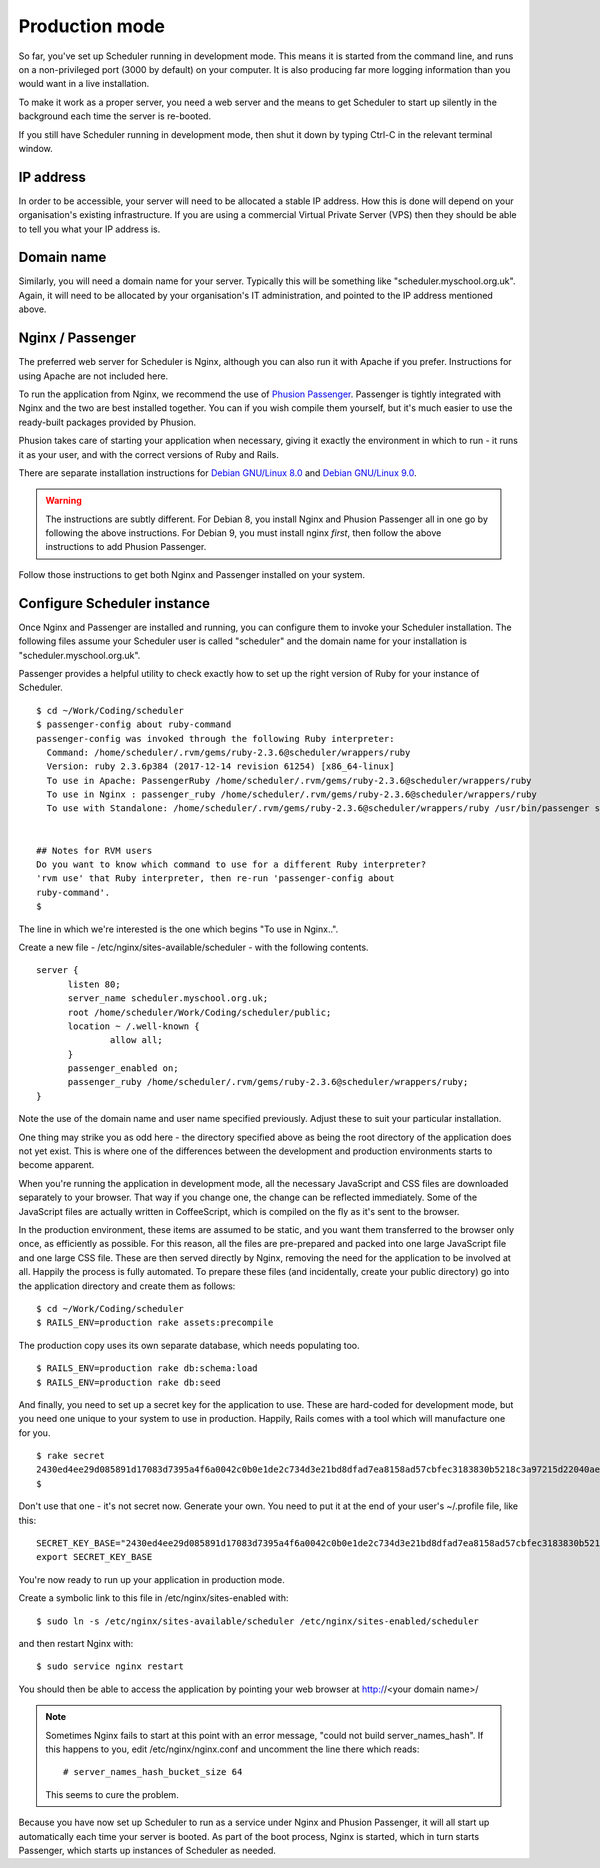 .. _production_mode:

Production mode
===============

So far, you've set up Scheduler running in development mode.  This means
it is started from the command line, and runs on a non-privileged port
(3000 by default) on your computer.  It is also producing far more logging
information than you would want in a live installation.

To make it work as a proper server, you need a web server and the means
to get Scheduler to start up silently in the background each time
the server is re-booted.

If you still have Scheduler running in development mode, then shut it
down by typing Ctrl-C in the relevant terminal window.

IP address
----------

In order to be accessible, your server will need to be allocated
a stable IP address.  How this is done will depend on your organisation's
existing infrastructure.  If you are using a commercial Virtual Private
Server (VPS) then they should be able to tell you what your IP address is.


Domain name
-----------

Similarly, you will need a domain name for your server.  Typically this
will be something like "scheduler.myschool.org.uk".  Again, it will need
to be allocated by your organisation's IT administration, and pointed to
the IP address mentioned above.


Nginx / Passenger
-----------------

The preferred web server for Scheduler is Nginx, although you can also
run it with Apache if you prefer.  Instructions for using Apache are not
included here.

To run the application from Nginx, we recommend the use of
`Phusion Passenger <https://www.phusionpassenger.com/>`_.  Passenger is
tightly integrated with Nginx and the two are best installed together.
You can if you wish compile them yourself, but it's much easier to
use the ready-built packages provided by Phusion.

Phusion takes care of starting your application when necessary, giving
it exactly the environment in which to run - it runs it as your user,
and with the correct versions of Ruby and Rails.

There are separate installation instructions for
`Debian GNU/Linux 8.0 <https://www.phusionpassenger.com/library/install/nginx/install/oss/jessie/>`_ and
`Debian GNU/Linux 9.0 <https://www.phusionpassenger.com/library/install/nginx/install/oss/stretch/>`_.

.. warning::

  The instructions are subtly different.  For Debian 8, you install Nginx and
  Phusion Passenger all in one go by following the above instructions.  For
  Debian 9, you must install nginx *first*, then follow the above instructions
  to add Phusion Passenger.

Follow those instructions to get both Nginx and Passenger installed on
your system.


Configure Scheduler instance
----------------------------

Once Nginx and Passenger are installed and running, you can configure them
to invoke your Scheduler installation.  The following files assume your
Scheduler user is called "scheduler" and the domain name for your
installation is "scheduler.myschool.org.uk".

Passenger provides a helpful utility to check exactly how to set up
the right version of Ruby for your instance of Scheduler.

::

  $ cd ~/Work/Coding/scheduler
  $ passenger-config about ruby-command
  passenger-config was invoked through the following Ruby interpreter:
    Command: /home/scheduler/.rvm/gems/ruby-2.3.6@scheduler/wrappers/ruby
    Version: ruby 2.3.6p384 (2017-12-14 revision 61254) [x86_64-linux]
    To use in Apache: PassengerRuby /home/scheduler/.rvm/gems/ruby-2.3.6@scheduler/wrappers/ruby
    To use in Nginx : passenger_ruby /home/scheduler/.rvm/gems/ruby-2.3.6@scheduler/wrappers/ruby
    To use with Standalone: /home/scheduler/.rvm/gems/ruby-2.3.6@scheduler/wrappers/ruby /usr/bin/passenger start


  ## Notes for RVM users
  Do you want to know which command to use for a different Ruby interpreter?
  'rvm use' that Ruby interpreter, then re-run 'passenger-config about
  ruby-command'.
  $ 


The line in which we're interested is the one which begins "To use in Nginx..".

Create a new file - /etc/nginx/sites-available/scheduler - with the following
contents.

::

  server {
        listen 80;
        server_name scheduler.myschool.org.uk;
        root /home/scheduler/Work/Coding/scheduler/public;
        location ~ /.well-known {
                allow all;
        }
        passenger_enabled on;
        passenger_ruby /home/scheduler/.rvm/gems/ruby-2.3.6@scheduler/wrappers/ruby;
  }

Note the use of the domain name and user name specified previously.
Adjust these to suit your particular installation.

One thing may strike you as odd here - the directory specified above
as being the root directory of the application does not yet exist. This
is where one of the differences between the development and production
environments starts to become apparent.

When you're running the application in development mode, all the necessary
JavaScript and CSS files are downloaded separately to your browser.  That
way if you change one, the change can be reflected immediately.  Some of
the JavaScript files are actually written in CoffeeScript, which is compiled
on the fly as it's sent to the browser.

In the production environment, these items are assumed to be static, and
you want them transferred to the browser only once, as efficiently as
possible.  For this reason, all the files are pre-prepared and packed
into one large JavaScript file and one large CSS file.  These are then
served directly by Nginx, removing the need for the application to be
involved at all.  Happily the process is fully automated.  To prepare
these files (and incidentally, create your public directory) go into
the application directory and create them as follows:

::

  $ cd ~/Work/Coding/scheduler
  $ RAILS_ENV=production rake assets:precompile

The production copy uses its own separate database, which needs populating
too.

::

  $ RAILS_ENV=production rake db:schema:load
  $ RAILS_ENV=production rake db:seed

And finally, you need to set up a secret key for the application to use.
These are hard-coded for development mode, but you need one unique to your
system to use in production.  Happily, Rails comes with a tool which
will manufacture one for you.

::

  $ rake secret
  2430ed4ee29d085891d17083d7395a4f6a0042c0b0e1de2c734d3e21bd8dfad7ea8158ad57cbfec3183830b5218c3a97215d22040aedd0e02536a4acb9389f0f
  $

Don't use that one - it's not secret now.  Generate your own.  You need to
put it at the end of your user's ~/.profile file, like this:

::

  SECRET_KEY_BASE="2430ed4ee29d085891d17083d7395a4f6a0042c0b0e1de2c734d3e21bd8dfad7ea8158ad57cbfec3183830b5218c3a97215d22040aedd0e02536a4acb9389f0f"
  export SECRET_KEY_BASE

You're now ready to run up your application in production mode.

Create a symbolic link to this file in /etc/nginx/sites-enabled with:

::

  $ sudo ln -s /etc/nginx/sites-available/scheduler /etc/nginx/sites-enabled/scheduler


and then restart Nginx with:

::

  $ sudo service nginx restart

You should then be able to access the application by pointing your
web browser at http://<your domain name>/

.. note::

  Sometimes Nginx fails to start at this point with an error message,
  "could not build server_names_hash".  If this happens to you, edit
  /etc/nginx/nginx.conf and uncomment the line there which reads:

  ::
  
    # server_names_hash_bucket_size 64

  This seems to cure the problem.


Because you have now set up Scheduler to run as a service under Nginx
and Phusion Passenger, it will all start up automatically each time
your server is booted.  As part of the boot process, Nginx is started,
which in turn starts Passenger, which starts up instances of Scheduler
as needed.
